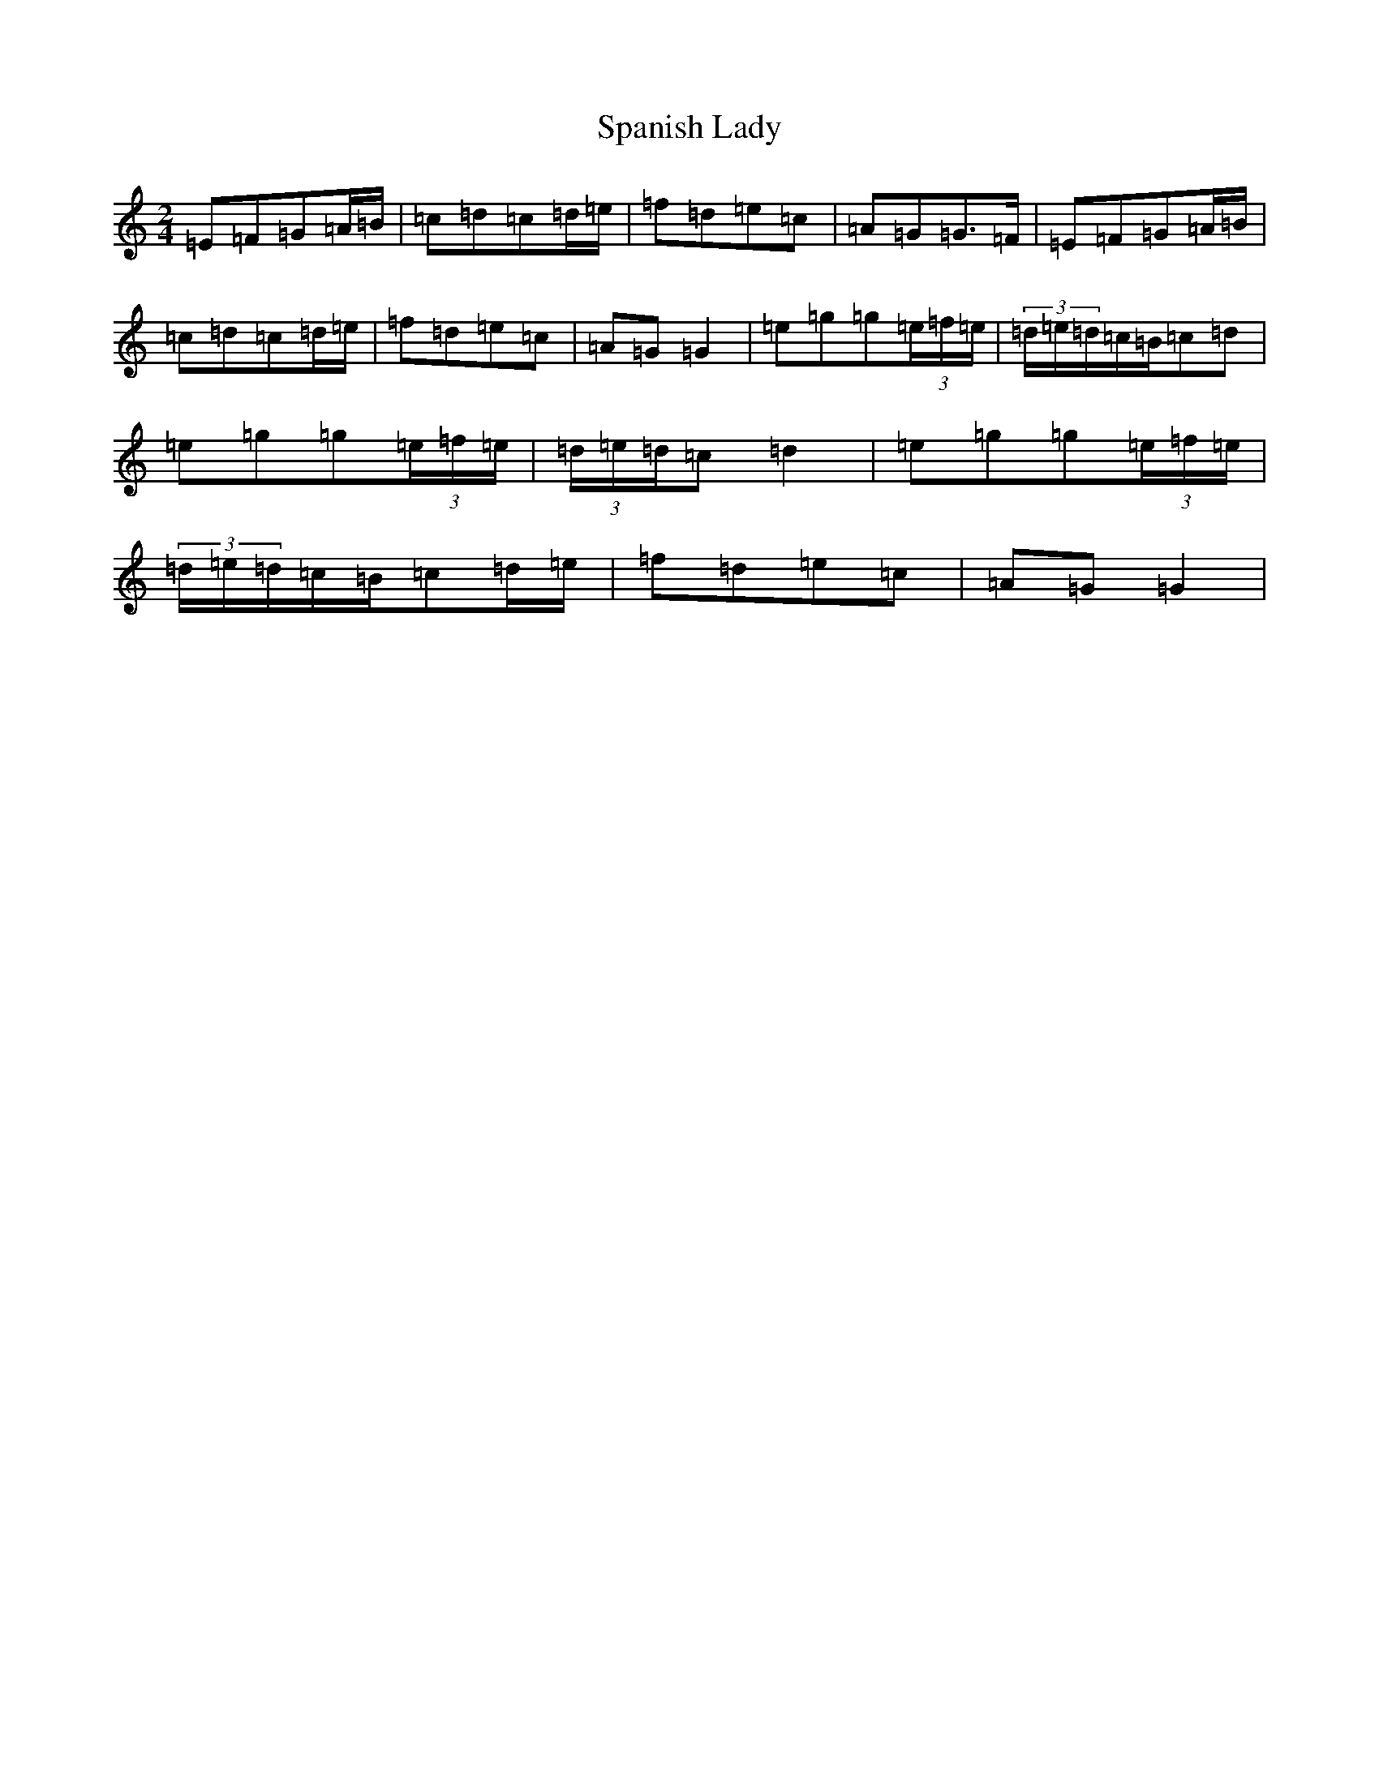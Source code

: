 X: 19945
T: Spanish Lady
S: https://thesession.org/tunes/1117#setting14377
Z: D Major
R: polka
M:2/4
L:1/8
K: C Major
=E=F=G=A/2=B/2|=c=d=c=d/2=e/2|=f=d=e=c|=A=G=G>=F|=E=F=G=A/2=B/2|=c=d=c=d/2=e/2|=f=d=e=c|=A=G=G2|=e=g=g(3=e/2=f/2=e/2|(3=d/2=e/2=d/2=c/2=B/2=c=d|=e=g=g(3=e/2=f/2=e/2|(3=d/2=e/2=d/2=c=d2|=e=g=g(3=e/2=f/2=e/2|(3=d/2=e/2=d/2=c/2=B/2=c=d/2=e/2|=f=d=e=c|=A=G=G2|